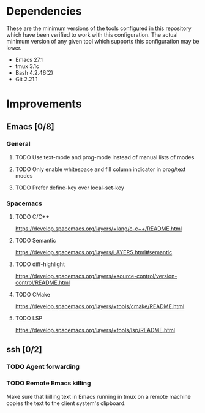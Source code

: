 * Dependencies
These are the minimum versions of the tools configured in this repository which
have been verified to work with this configuration. The actual minimum version
of any given tool which supports this configuration may be lower.

- Emacs 27.1
- tmux 3.1c
- Bash 4.2.46(2)
- Git 2.21.1

* Improvements
** Emacs [0/8]
*** General
**** TODO Use text-mode and prog-mode instead of manual lists of modes
**** TODO Only enable whitespace and fill column indicator in prog/text modes
**** TODO Prefer define-key over local-set-key
*** Spacemacs
**** TODO C/C++
https://develop.spacemacs.org/layers/+lang/c-c++/README.html

**** TODO Semantic
https://develop.spacemacs.org/layers/LAYERS.html#semantic

**** TODO diff-highlight
https://develop.spacemacs.org/layers/+source-control/version-control/README.html

**** TODO CMake
https://develop.spacemacs.org/layers/+tools/cmake/README.html

**** TODO LSP
https://develop.spacemacs.org/layers/+tools/lsp/README.html


** ssh [0/2]
*** TODO Agent forwarding
*** TODO Remote Emacs killing
Make sure that killing text in Emacs running in tmux on a remote machine copies
the text to the client system's clipboard.
